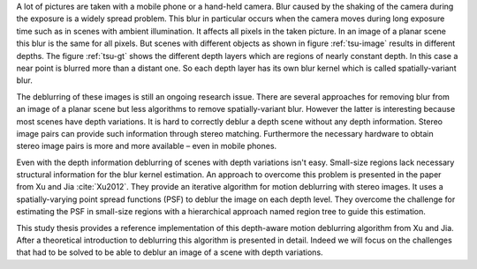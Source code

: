 A lot of pictures are taken with a mobile phone or a hand-held camera. Blur caused by the shaking of the camera during the exposure is a widely spread problem. This blur in particular occurs when the camera moves during long exposure time such as in scenes with ambient illumination. It affects all pixels in the taken picture. In an image of a planar scene this blur is the same for all pixels. But scenes with different objects as shown in figure :ref:`tsu-image` results in different depths. The figure :ref:`tsu-gt` shows the different depth layers which are regions of nearly constant depth. In this case a near point is blurred more than a distant one. So each depth layer has its own blur kernel which is called spatially-variant blur.

.. raw:: LaTex

    \begin{figure}[!htb]
        \centering
        \begin{subfigure}{.5\textwidth}
            \centering
            \includegraphics[width=170pt]{../images/tsukuba.jpg}
            \caption{scene with different objects}
            \label{tsu-image}
        \end{subfigure}%
        \begin{subfigure}{.5\textwidth}
            \centering
            \includegraphics[width=170pt]{../images/tsukuba-gt.png}
            \caption{depth layers}
            \label{tsu-gt}
        \end{subfigure}
        \caption{3D-scene (tsukuba)}
    \end{figure}

The deblurring of these images is still an ongoing research issue. There are several approaches for removing blur from an image of a planar scene but less algorithms to remove spatially-variant blur. However the latter is interesting because most scenes have depth variations. It is hard to correctly deblur a depth scene without any depth information. Stereo image pairs can provide such information through stereo matching. Furthermore the necessary hardware to obtain stereo image pairs is more and more available – even in mobile phones.

Even with the depth information deblurring of scenes with depth variations isn't easy. Small-size regions lack necessary structural information for the blur kernel estimation. An approach to overcome this problem is presented in the paper from Xu and Jia :cite:`Xu2012`. They provide an iterative algorithm for motion deblurring with stereo images. It uses a spatially-varying point spread functions (PSF) to deblur the image on each depth level. They overcome the challenge for estimating the PSF in small-size regions with a hierarchical approach named region tree to guide this estimation.

This study thesis provides a reference implementation of this depth-aware motion deblurring algorithm from Xu and Jia. After a theoretical introduction to deblurring this algorithm is presented in detail. Indeed we will focus on the challenges that had to be solved to be able to deblur an image of a scene with depth variations.
